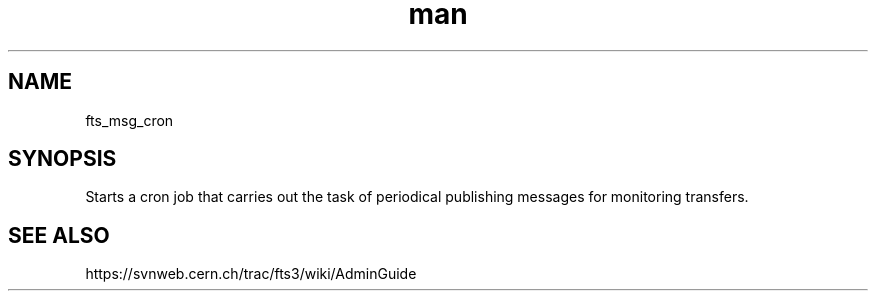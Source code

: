.\" Manpage for fts_msg_cron.
.\" Contact michal.simon@cern.ch to correct errors or typos.
.TH man 8 "23 May 2013" "1.0" "fts_msg_cron man page"
.SH NAME
fts_msg_cron
.SH SYNOPSIS
Starts a cron job that carries out the task of periodical publishing messages for monitoring transfers.
.SH SEE ALSO
https://svnweb.cern.ch/trac/fts3/wiki/AdminGuide